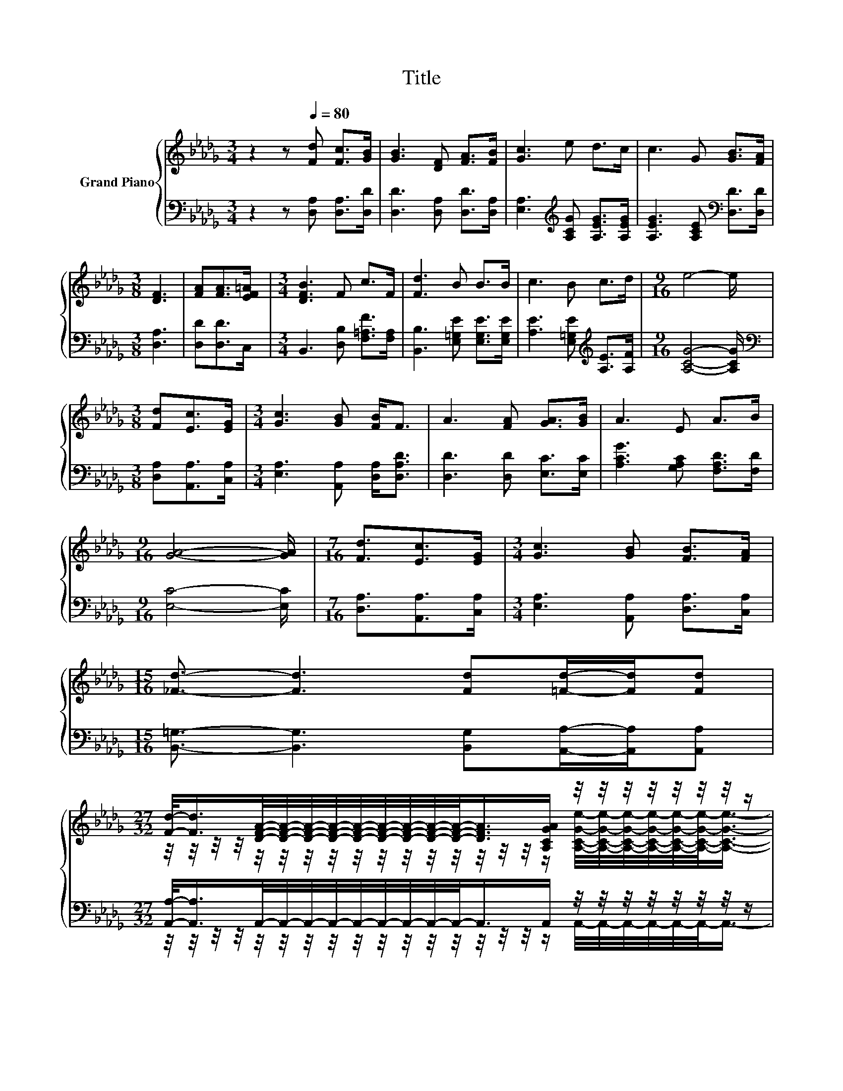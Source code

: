 X:1
T:Title
%%score { ( 1 3 ) | ( 2 4 ) }
L:1/8
M:3/4
K:Db
V:1 treble nm="Grand Piano"
V:3 treble 
V:2 bass 
V:4 bass 
V:1
 z2 z[Q:1/4=80] [Fd] [Fc]>[GB] | [GB]3 [DF] [FA]>[FB] | [Gc]3 e d>c | c3 G [GB]>[FA] | %4
[M:3/8] [DF]3 | [FA][FA]>[EF=A] |[M:3/4] [DFB]3 F c>F | [Fd]3 B B>B | c3 B c>d |[M:9/16] e4- e/ | %10
[M:3/8] [Fd][Ec]>[EG] |[M:3/4] [Gc]3 [GB] [FB]<F | A3 [FA] [GA]>[GB] | A3 E A>B | %14
[M:9/16] [GA]4- [GA]/ |[M:7/16] [Fd]3/2[Ec]>[EG] |[M:3/4] [Gc]3 [GB] [FB]>[FA] | %17
[M:15/16] [_Fd]3/2- [Fd]3 [Fd][=Fd]/-[Fd]/[Fd] | %18
[M:27/32] [Fd]/-<[Fd]/[DFA]/4-[DFA]/4-[DFA]/4-[DFA]/4-[DFA]/4-[DFA]/4-[DFA]/4-[DFA]/4-[DFA]/-<[DFA]/[A,CGA]/ z/4 z/4 z/4 z/4 z/4 z/4 z/4 z/ | %19
[M:9/16] [DFd]4- [DFd]/ |] %20
V:2
 z2 z [D,A,] [D,A,]>[D,D] | [D,D]3 [D,A,] [D,D]>[D,A,] | [E,A,]3[K:treble] [A,CG] [A,EG]>[A,EG] | %3
 [A,EG]3 [A,CE][K:bass] [D,D]>[D,D] |[M:3/8] [D,A,]3 | [D,D][D,D]>C, | %6
[M:3/4] B,,3 [D,B,] [F,=A,F]>[F,A,] | [B,,B,]3 [E,=G,E] [E,G,E]>[E,G,E] | %8
 [A,E]3 [E,=G,E][K:treble] [A,E]>[A,F] |[M:9/16] [A,CG]4- [A,CG]/ | %10
[M:3/8][K:bass] [D,A,][A,,A,]>[C,A,] |[M:3/4] [E,A,]3 [A,,A,] [D,A,]<[D,A,D] | %12
 [D,D]3 [D,D] [E,C]>[E,C] | [A,CG]3 [G,A,C] [F,A,D]>[F,D] |[M:9/16] [E,C]4- [E,C]/ | %15
[M:7/16] [D,A,]3/2[A,,A,]>[C,A,] |[M:3/4] [E,A,]3 [A,,A,] [D,A,]>[C,A,] | %17
[M:15/16] [B,,=G,]3/2- [B,,G,]3 [B,,G,][A,,A,]/-[A,,A,]/[A,,A,] | %18
[M:27/32] [A,,A,]/-<[A,,A,]/A,,/4-A,,/4-A,,/4-A,,/4-A,,/4-A,,/4-A,,/4-A,,/4-A,,/-<A,,/A,,/ z/4 z/4 z/4 z/4 z/4 z/4 z/4 z/ | %19
[M:9/16] D,4- D,/ |] %20
V:3
 x6 | x6 | x6 | x6 |[M:3/8] x3 | x3 |[M:3/4] x6 | x6 | x6 |[M:9/16] x9/2 |[M:3/8] x3 |[M:3/4] x6 | %12
 x6 | x6 |[M:9/16] x9/2 |[M:7/16] x7/2 |[M:3/4] x6 |[M:15/16] x15/2 | %18
[M:27/32] z/4 z/4 z/4 z/4 z/4 z/4 z/4 z/4 z/4 z/4 z/4 z/4 z/4 z/4 z/4 z/4 z/ [A,CGe]/4-[A,CGe]/4-[A,CGe]/4-[A,CGe]/4-[A,CGe]/4-[A,CGe]/-<[A,CGe]/- | %19
[M:9/16] [A,CGe]3/4 z/4 z/ z3/2 z3/2 |] %20
V:4
 x6 | x6 | x3[K:treble] x3 | x4[K:bass] x2 |[M:3/8] x3 | x3 |[M:3/4] x6 | x6 | x4[K:treble] x2 | %9
[M:9/16] x9/2 |[M:3/8][K:bass] x3 |[M:3/4] x6 | x6 | x6 |[M:9/16] x9/2 |[M:7/16] x7/2 |[M:3/4] x6 | %17
[M:15/16] x15/2 | %18
[M:27/32] z/4 z/4 z/4 z/4 z/4 z/4 z/4 z/4 z/4 z/4 z/4 z/4 z/4 z/4 z/4 z/4 z/ A,,/4-A,,/4-A,,/4-A,,/4-A,,/4-A,,/-<A,,/- | %19
[M:9/16] A,,3/4 z/4 z/ z3/2 z3/2 |] %20

